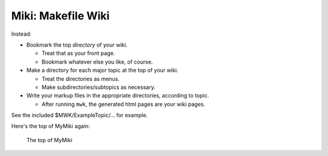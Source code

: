 <<<<<<<<<<<<<<<<<<<
Miki: Makefile Wiki
<<<<<<<<<<<<<<<<<<<


Instead:

* Bookmark the top *directory* of your wiki.

  * Treat that as your front page.
  * Bookmark whatever else you like, of course.

* Make a directory for each major topic at the top of your wiki.

  * Treat the directories as menus.
  * Make subdirectories/subtopics as necessary.

* Write your markup files in the appropriate directories,
  according to topic.

  * After running ``mwk``, the generated html pages are your wiki pages.

See the included $ MWK/ExampleTopic/... for example.

Here's the top of MyMiki again:

.. figure:: myMikiTop.png
   :width: 100%
   :target: aaronsMiki.png
   :alt: The top of MyMiki

   The top of MyMiki
